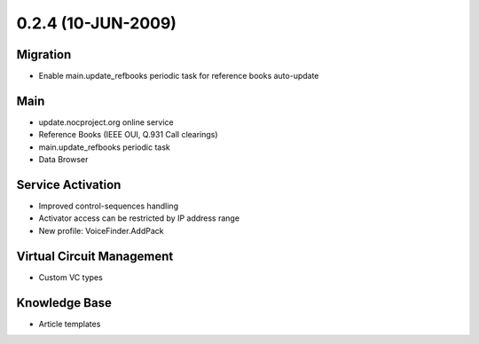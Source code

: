 0.2.4 (10-JUN-2009)
*******************

Migration
=========
* Enable main.update_refbooks periodic task for reference books auto-update

Main
====
* update.nocproject.org online service
* Reference Books (IEEE OUI, Q.931 Call clearings)
* main.update_refbooks periodic task
* Data Browser

Service Activation
==================
* Improved control-sequences handling
* Activator access can be restricted by IP address range
* New profile: VoiceFinder.AddPack

Virtual Circuit Management
==========================
* Custom VC types

Knowledge Base
==============
* Article templates
